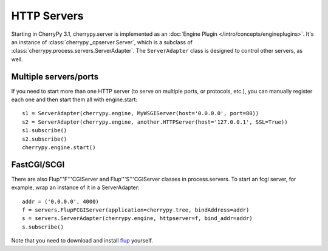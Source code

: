 ************
HTTP Servers
************

Starting in CherryPy 3.1, cherrypy.server is implemented as an
:doc:`Engine Plugin </intro/concepts/engineplugins>`. It's
an instance of :class:`cherrypy._cpserver.Server`, which is a subclass of
:class:`cherrypy.process.servers.ServerAdapter`. The ``ServerAdapter`` class
is designed to control other servers, as well.

Multiple servers/ports
======================

If you need to start more than one HTTP server (to serve on multiple ports, or
protocols, etc.), you can manually register each one and then start them all
with engine.start::

    s1 = ServerAdapter(cherrypy.engine, MyWSGIServer(host='0.0.0.0', port=80))
    s2 = ServerAdapter(cherrypy.engine, another.HTTPServer(host='127.0.0.1', SSL=True))
    s1.subscribe()
    s2.subscribe()
    cherrypy.engine.start()

FastCGI/SCGI
============

There are also Flup'''F'''CGIServer and Flup'''S'''CGIServer classes in
process.servers. To start an fcgi server, for example, wrap an instance of it in
a ServerAdapter::

    addr = ('0.0.0.0', 4000)
    f = servers.FlupFCGIServer(application=cherrypy.tree, bindAddress=addr)
    s = servers.ServerAdapter(cherrypy.engine, httpserver=f, bind_addr=addr)
    s.subscribe()

Note that you need to download and install `flup <http://trac.saddi.com/flup>`_
yourself.
